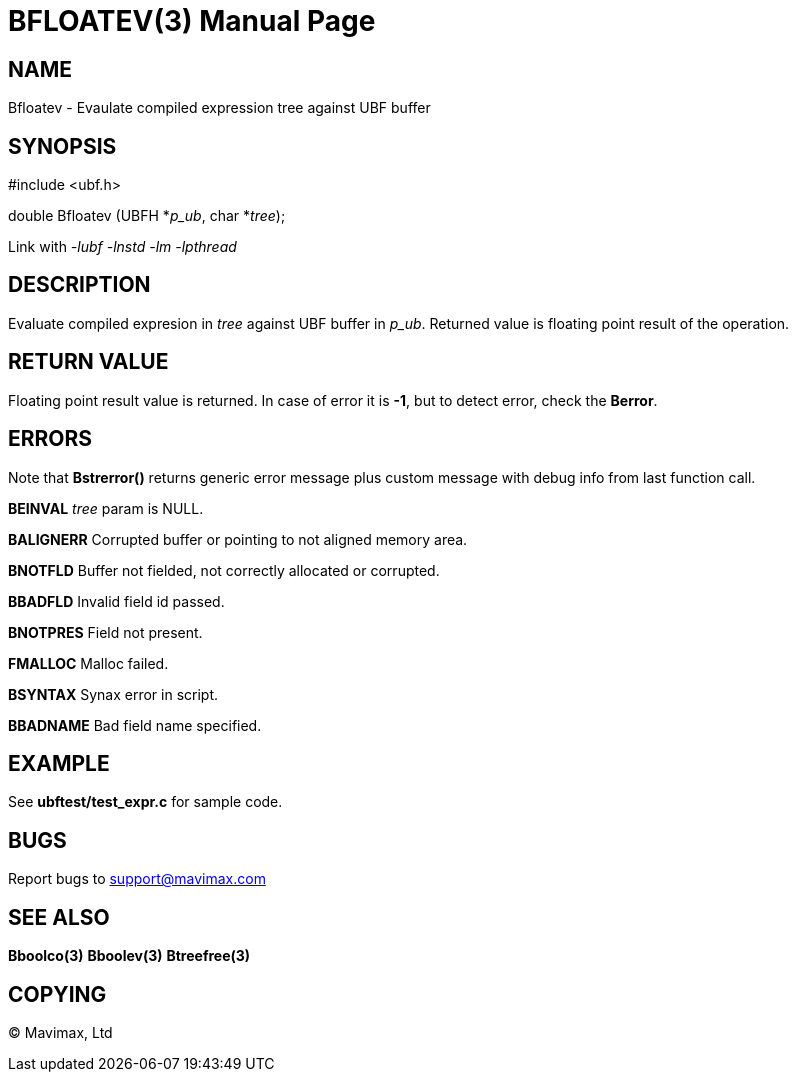 BFLOATEV(3)
===========
:doctype: manpage


NAME
----
Bfloatev - Evaulate compiled expression tree against UBF buffer


SYNOPSIS
--------

#include <ubf.h>

double Bfloatev (UBFH *'p_ub', char *'tree');

Link with '-lubf -lnstd -lm -lpthread'

DESCRIPTION
-----------
Evaluate compiled expresion in 'tree' against UBF buffer in 'p_ub'. Returned value is floating point result of the operation.

RETURN VALUE
------------
Floating point result value is returned. In case of error it is *-1*, but to detect error, check the *Berror*.

ERRORS
------
Note that *Bstrerror()* returns generic error message plus custom message with debug info from last function call.

*BEINVAL* 'tree' param is NULL.

*BALIGNERR* Corrupted buffer or pointing to not aligned memory area.

*BNOTFLD* Buffer not fielded, not correctly allocated or corrupted.

*BBADFLD* Invalid field id passed.

*BNOTPRES* Field not present.

*FMALLOC* Malloc failed.

*BSYNTAX* Synax error in script.

*BBADNAME* Bad field name specified.

EXAMPLE
-------
See *ubftest/test_expr.c* for sample code.

BUGS
----
Report bugs to support@mavimax.com

SEE ALSO
--------
*Bboolco(3)* *Bboolev(3)* *Btreefree(3)*

COPYING
-------
(C) Mavimax, Ltd


